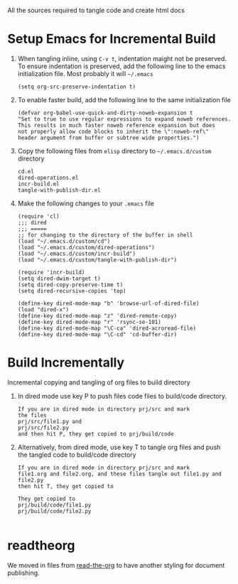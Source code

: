 # literate-tools
All the sources required to tangle code and create html docs

* Setup Emacs for Incremental Build
  
  1. When tangling inline, using =C-v t=, indentation maight not be preserved.
     To ensure indentation is preserved, add the following line to the emacs
     initialization file. Most probably it will =~/.emacs=

     #+BEGIN_EXAMPLE
     (setq org-src-preserve-indentation t)
     #+END_EXAMPLE

  2. To enable faster build, add the following line to the same initialization
     file
     #+BEGIN_EXAMPLE
     (defvar org-babel-use-quick-and-dirty-noweb-expansion t
     "Set to true to use regular expressions to expand noweb references.
     This results in much faster noweb reference expansion but does
     not properly allow code blocks to inherit the \":noweb-ref\"
     header argument from buffer or subtree wide properties.")
     #+END_EXAMPLE

  3. Copy the following files from =elisp= directory to =~/.emacs.d/custom= directory

     #+BEGIN_EXAMPLE
     cd.el
     dired-operations.el       
     incr-build.el             
     tangle-with-publish-dir.el
     #+END_EXAMPLE

  4. Make the following changes to your =.emacs= file

     #+BEGIN_EXAMPLE
     (require 'cl)
     ;;; dired
     ;;; =====
     ;; for changing to the directory of the buffer in shell
     (load "~/.emacs.d/custom/cd")
     (load "~/.emacs.d/custom/dired-operations")
     (load "~/.emacs.d/custom/incr-build")
     (load "~/.emacs.d/custom/tangle-with-publish-dir")

     (require 'incr-build)
     (setq dired-dwim-target t)
     (setq dired-copy-preserve-time t)
     (setq dired-recursive-copies 'top)

     (define-key dired-mode-map "b" 'browse-url-of-dired-file)
     (load "dired-x")
     (define-key dired-mode-map "z" 'dired-remote-copy)
     (define-key dired-mode-map "r" 'rsync-se-101)
     (define-key dired-mode-map "\C-ca" 'dired-acroread-file)
     (define-key dired-mode-map "\C-cd" 'cd-buffer-dir)
     #+END_EXAMPLE

* Build Incrementally
  Incremental copying and tangling of org files to build directory 

  1. In dired mode use key P to push files code files to
     build/code directory.
     #+BEGIN_EXAMPLE
     If you are in dired mode in directory prj/src and mark 
     the files
     prj/src/file1.py and
     prj/src/file2.py
     and then hit P, they get copied to prj/build/code
     #+END_EXAMPLE

  2. Alternatively, from dired mode, use key T to tangle org
     files and push the tangled code to build/code directory

     #+BEGIN_EXAMPLE
     If you are in dired mode in directory prj/src and mark
     file1.org and file2.org, and these files tangle out file1.py and file2.py
     then hit T, they get copied to 

     They get copied to 
     prj/build/code/file1.py
     prj/build/code/file2.py

     #+END_EXAMPLE
* readtheorg
  We moved in files from [[https://github.com/fniessen/org-html-themes][read-the-org]] to have another
  styling for document publishing.
